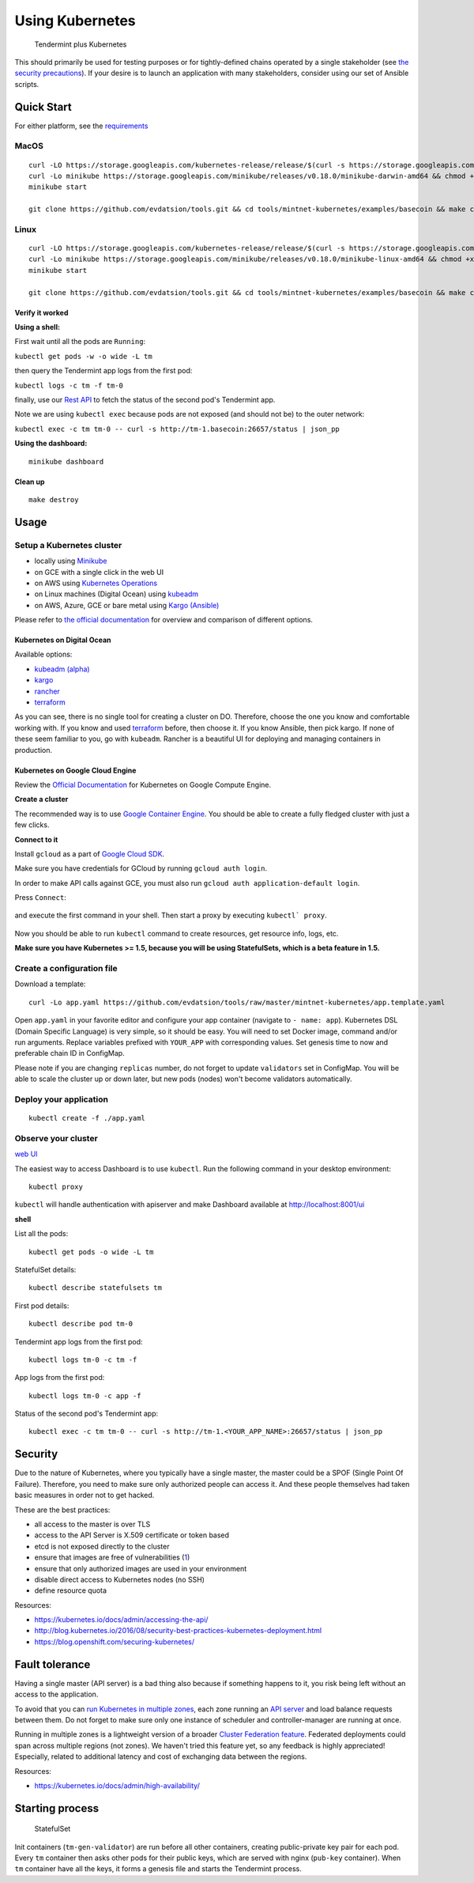 Using Kubernetes
================

.. figure:: assets/t_plus_k.png
   :alt: Tendermint plus Kubernetes

   Tendermint plus Kubernetes

This should primarily be used for testing purposes or for
tightly-defined chains operated by a single stakeholder (see `the
security precautions <#security>`__). If your desire is to launch an
application with many stakeholders, consider using our set of Ansible
scripts.

Quick Start
-----------

For either platform, see the `requirements <https://github.com/kubernetes/minikube#requirements>`__

MacOS
^^^^^

::

    curl -LO https://storage.googleapis.com/kubernetes-release/release/$(curl -s https://storage.googleapis.com/kubernetes-release/release/stable.txt)/bin/darwin/amd64/kubectl && chmod +x kubectl && sudo mv kubectl /usr/local/bin/kubectl
    curl -Lo minikube https://storage.googleapis.com/minikube/releases/v0.18.0/minikube-darwin-amd64 && chmod +x minikube && sudo mv minikube /usr/local/bin/
    minikube start

    git clone https://github.com/evdatsion/tools.git && cd tools/mintnet-kubernetes/examples/basecoin && make create

Linux
^^^^^

::

    curl -LO https://storage.googleapis.com/kubernetes-release/release/$(curl -s https://storage.googleapis.com/kubernetes-release/release/stable.txt)/bin/linux/amd64/kubectl && chmod +x kubectl && sudo mv kubectl /usr/local/bin/kubectl
    curl -Lo minikube https://storage.googleapis.com/minikube/releases/v0.18.0/minikube-linux-amd64 && chmod +x minikube && sudo mv minikube /usr/local/bin/
    minikube start

    git clone https://github.com/evdatsion/tools.git && cd tools/mintnet-kubernetes/examples/basecoin && make create

Verify it worked
~~~~~~~~~~~~~~~~

**Using a shell:**

First wait until all the pods are ``Running``:

``kubectl get pods -w -o wide -L tm``

then query the Tendermint app logs from the first pod:

``kubectl logs -c tm -f tm-0``

finally, use our `Rest API <https://tendermint.com/docs/tendermint-core/rpc.html>`__ to fetch the status of the second pod's Tendermint app.

Note we are using ``kubectl exec`` because pods are not exposed (and should not be) to the
outer network:

``kubectl exec -c tm tm-0 -- curl -s http://tm-1.basecoin:26657/status | json_pp``

**Using the dashboard:**

::

    minikube dashboard

Clean up
~~~~~~~~

::

    make destroy

Usage
-----

Setup a Kubernetes cluster
^^^^^^^^^^^^^^^^^^^^^^^^^^

-  locally using `Minikube <https://github.com/kubernetes/minikube>`__
-  on GCE with a single click in the web UI
-  on AWS using `Kubernetes
   Operations <https://github.com/kubernetes/kops/blob/master/docs/aws.md>`__
-  on Linux machines (Digital Ocean) using
   `kubeadm <https://kubernetes.io/docs/getting-started-guides/kubeadm/>`__
-  on AWS, Azure, GCE or bare metal using `Kargo
   (Ansible) <https://kubernetes.io/docs/getting-started-guides/kargo/>`__

Please refer to `the official
documentation <https://kubernetes.io/docs/getting-started-guides/>`__
for overview and comparison of different options. 

Kubernetes on Digital Ocean
~~~~~~~~~~~~~~~~~~~~~~~~~~~

Available options:

- `kubeadm (alpha) <https://kubernetes.io/docs/getting-started-guides/kubeadm/>`__
- `kargo <https://kubernetes.io/docs/getting-started-guides/kargo/>`__
- `rancher <http://rancher.com/>`__
- `terraform <https://github.com/hermanjunge/kubernetes-digitalocean-terraform>`__

As you can see, there is no single tool for creating a cluster on DO.
Therefore, choose the one you know and comfortable working with. If you know
and used `terraform <https://www.terraform.io/>`__ before, then choose it. If you
know Ansible, then pick kargo. If none of these seem familiar to you, go with
``kubeadm``. Rancher is a beautiful UI for deploying and managing containers in
production.

Kubernetes on Google Cloud Engine
~~~~~~~~~~~~~~~~~~~~~~~~~~~~~~~~~

Review the `Official Documentation <https://kubernetes.io/docs/getting-started-guides/gce/>`__ for Kubernetes on Google Compute
Engine. 

**Create a cluster**

The recommended way is to use `Google Container
Engine <https://cloud.google.com/container-engine/>`__. You should be able
to create a fully fledged cluster with just a few clicks.

**Connect to it**

Install ``gcloud`` as a part of `Google Cloud SDK <https://cloud.google.com/sdk/>`__.

Make sure you have credentials for GCloud by running ``gcloud auth login``.

In order to make API calls against GCE, you must also run ``gcloud auth
application-default login``.

Press ``Connect``:

.. figure:: assets/gce1.png

and execute the first command in your shell. Then start a proxy by
executing ``kubectl` proxy``.

.. figure:: assets/gce2.png

Now you should be able to run ``kubectl`` command to create resources, get
resource info, logs, etc.

**Make sure you have Kubernetes >= 1.5, because you will be using
StatefulSets, which is a beta feature in 1.5.**

Create a configuration file
^^^^^^^^^^^^^^^^^^^^^^^^^^^

Download a template:

::

    curl -Lo app.yaml https://github.com/evdatsion/tools/raw/master/mintnet-kubernetes/app.template.yaml

Open ``app.yaml`` in your favorite editor and configure your app
container (navigate to ``- name: app``). Kubernetes DSL (Domain Specific
Language) is very simple, so it should be easy. You will need to set
Docker image, command and/or run arguments. Replace variables prefixed
with ``YOUR_APP`` with corresponding values. Set genesis time to now and
preferable chain ID in ConfigMap.

Please note if you are changing ``replicas`` number, do not forget to
update ``validators`` set in ConfigMap. You will be able to scale the
cluster up or down later, but new pods (nodes) won't become validators
automatically.

Deploy your application
^^^^^^^^^^^^^^^^^^^^^^^

::

    kubectl create -f ./app.yaml

Observe your cluster
^^^^^^^^^^^^^^^^^^^^

`web UI <https://github.com/kubernetes/dashboard>`__

The easiest way to access Dashboard is to use ``kubectl``. Run the following
command in your desktop environment:

::

    kubectl proxy

``kubectl`` will handle authentication with apiserver and make Dashboard
available at http://localhost:8001/ui

**shell**

List all the pods:

::

    kubectl get pods -o wide -L tm

StatefulSet details:

::

    kubectl describe statefulsets tm

First pod details:

::

    kubectl describe pod tm-0

Tendermint app logs from the first pod:

::

    kubectl logs tm-0 -c tm -f

App logs from the first pod:

::

    kubectl logs tm-0 -c app -f

Status of the second pod's Tendermint app:

::

    kubectl exec -c tm tm-0 -- curl -s http://tm-1.<YOUR_APP_NAME>:26657/status | json_pp

Security
--------

Due to the nature of Kubernetes, where you typically have a single
master, the master could be a SPOF (Single Point Of Failure). Therefore,
you need to make sure only authorized people can access it. And these
people themselves had taken basic measures in order not to get hacked.

These are the best practices:

-  all access to the master is over TLS
-  access to the API Server is X.509 certificate or token based
-  etcd is not exposed directly to the cluster
-  ensure that images are free of vulnerabilities
   (`1 <https://github.com/coreos/clair>`__)
-  ensure that only authorized images are used in your environment
-  disable direct access to Kubernetes nodes (no SSH)
-  define resource quota

Resources:

-  https://kubernetes.io/docs/admin/accessing-the-api/
-  http://blog.kubernetes.io/2016/08/security-best-practices-kubernetes-deployment.html
-  https://blog.openshift.com/securing-kubernetes/

Fault tolerance
---------------

Having a single master (API server) is a bad thing also because if
something happens to it, you risk being left without an access to the
application.

To avoid that you can `run Kubernetes in multiple
zones <https://kubernetes.io/docs/admin/multiple-zones/>`__, each zone
running an `API
server <https://kubernetes.io/docs/admin/high-availability/>`__ and load
balance requests between them. Do not forget to make sure only one
instance of scheduler and controller-manager are running at once.

Running in multiple zones is a lightweight version of a broader `Cluster
Federation feature <https://kubernetes.io/docs/admin/federation/>`__.
Federated deployments could span across multiple regions (not zones). We
haven't tried this feature yet, so any feedback is highly appreciated!
Especially, related to additional latency and cost of exchanging data
between the regions.

Resources:

-  https://kubernetes.io/docs/admin/high-availability/

Starting process
----------------

.. figure:: assets/statefulset.png
   :alt: StatefulSet

   StatefulSet

Init containers (``tm-gen-validator``) are run before all other
containers, creating public-private key pair for each pod. Every ``tm``
container then asks other pods for their public keys, which are served
with nginx (``pub-key`` container). When ``tm`` container have all the
keys, it forms a genesis file and starts the Tendermint process.
